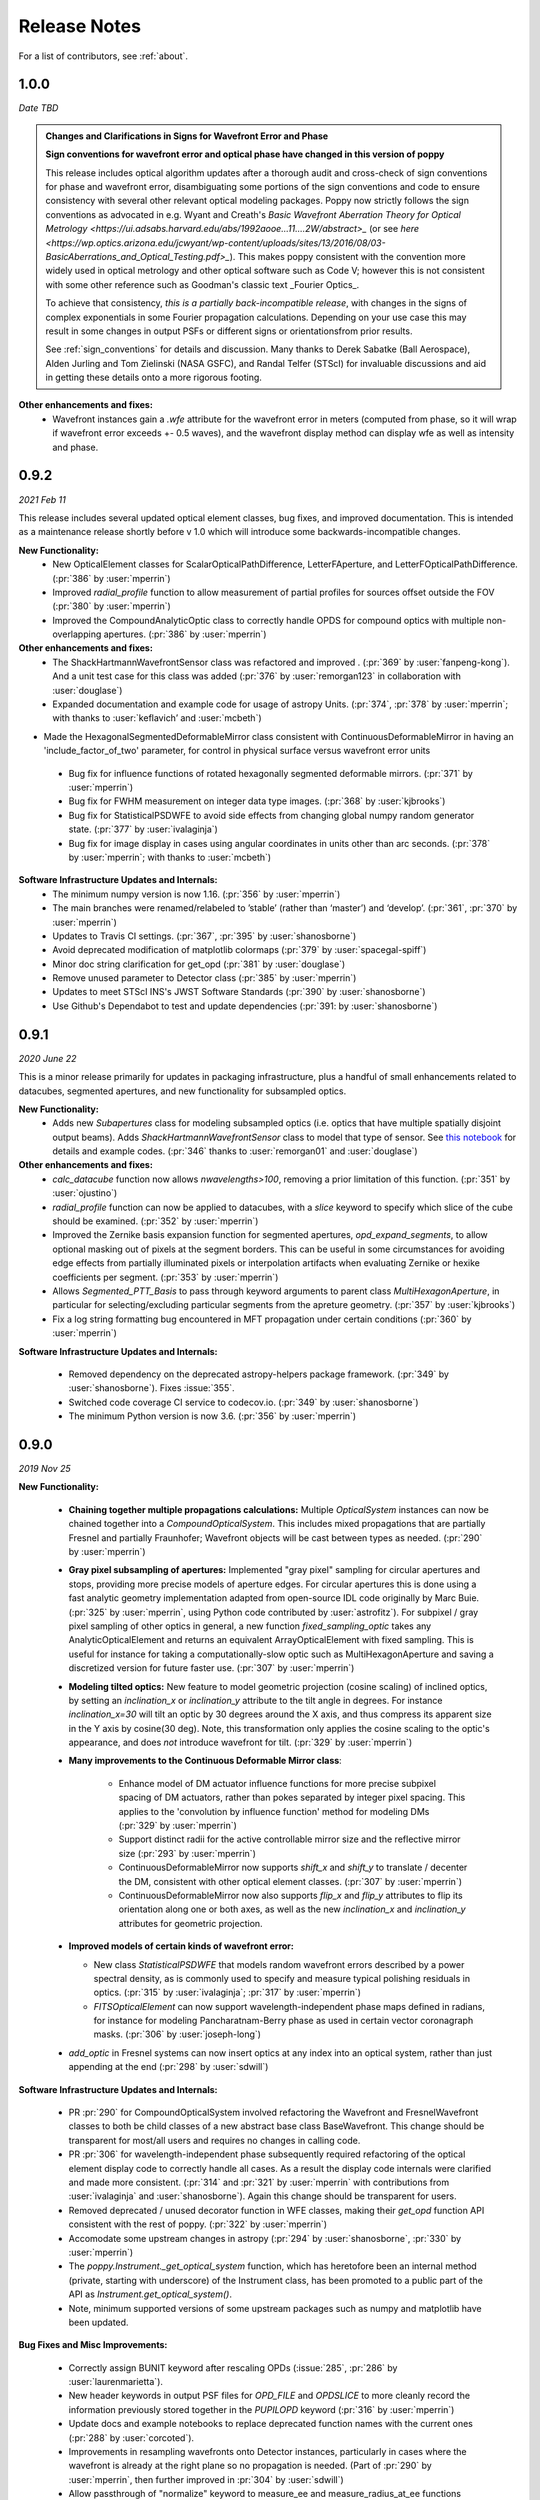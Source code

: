 .. _whatsnew:

Release Notes
===============

For a list of contributors, see :ref:`about`.

1.0.0
-----

.. _rel1.0.0:

*Date TBD*

.. admonition:: Changes and Clarifications in Signs for Wavefront Error and Phase

    **Sign conventions for wavefront error and optical phase have changed in this version of poppy**

    This release includes optical algorithm updates after a thorough audit and cross-check of sign conventions for phase and wavefront error, disambiguating some portions of the
    sign conventions and code to ensure consistency with several other relevant optical modeling packages. Poppy now strictly follows the sign conventions as advocated in e.g.
    Wyant and Creath's `Basic Wavefront Aberration Theory for Optical Metrology <https://ui.adsabs.harvard.edu/abs/1992aooe...11....2W/abstract>_` (or see `here <https://wp.optics.arizona.edu/jcwyant/wp-content/uploads/sites/13/2016/08/03-BasicAberrations_and_Optical_Testing.pdf>_`). This makes poppy consistent with the convention more widely used in optical metrology and other optical software such as Code V; however this is not consistent with some other reference such as Goodman's classic text _Fourier Optics_.

    To achieve that consistency, *this is a partially back-incompatible release*, with
    changes in the signs of complex exponentials in some Fourier propagation calculations. Depending on your use case this may result in some changes in output PSFs or
    different signs or orientationsfrom prior results.

    See :ref:`sign_conventions` for details and discussion. Many thanks to Derek
    Sabatke (Ball Aerospace), Alden Jurling and Tom Zielinski (NASA GSFC), and
    Randal Telfer (STScI) for invaluable discussions and aid in getting these
    details onto a more rigorous footing.

**Other enhancements and fixes:**
 * Wavefront instances gain a `.wfe` attribute for the wavefront error in meters (computed from phase, so it will wrap if wavefront error exceeds +- 0.5 waves), and the wavefront display method can display wfe as well as intensity and phase.


0.9.2
-----

.. _rel0.9.2:

*2021 Feb 11*

This release includes several updated optical element classes, bug fixes, and improved documentation. This is intended as a maintenance release shortly before v 1.0 which will introduce some backwards-incompatible changes. 

**New Functionality:**
 * New OpticalElement classes for ScalarOpticalPathDifference, LetterFAperture, and LetterFOpticalPathDifference. (:pr:`386` by :user:`mperrin`)
 * Improved `radial_profile` function to allow measurement of partial profiles for sources offset outside the FOV (:pr:`380` by :user:`mperrin`)
 * Improved the CompoundAnalyticOptic class to correctly handle OPDS for compound optics with multiple non-overlapping apertures. (:pr:`386` by :user:`mperrin`)

**Other enhancements and fixes:**
 * The ShackHartmannWavefrontSensor class was refactored and improved . (:pr:`369` by :user:`fanpeng-kong`). And a unit test case for this class was added (:pr:`376` by :user:`remorgan123` in collaboration with :user:`douglase`)
 * Expanded documentation and example code for usage of astropy Units. (:pr:`374`, :pr:`378` by :user:`mperrin`; with thanks to :user:`keflavich’ and  :user:`mcbeth`)
* Made the HexagonalSegmentedDeformableMirror class consistent with ContinuousDeformableMirror in having an 'include_factor_of_two' parameter, for control in physical surface versus wavefront error units
 * Bug fix for influence functions of rotated hexagonally segmented deformable mirrors. (:pr:`371` by :user:`mperrin`)
 * Bug fix for FWHM measurement on integer data type images. (:pr:`368` by :user:`kjbrooks`)
 * Bug fix for StatisticalPSDWFE to avoid side effects from changing global numpy random generator state. (:pr:`377` by :user:`ivalaginja`)
 * Bug fix for image display in cases using angular coordinates in units other than arc seconds. (:pr:`378` by :user:`mperrin`; with thanks to :user:`mcbeth`)


**Software Infrastructure Updates and Internals:**
 * The minimum numpy version is now 1.16. (:pr:`356` by :user:`mperrin`)
 * The main branches were renamed/relabeled to ’stable’  (rather than ‘master’) and ‘develop’. (:pr:`361`, :pr:`370` by :user:`mperrin`)
 * Updates to Travis CI settings. (:pr:`367`, :pr:`395` by :user:`shanosborne`)
 * Avoid deprecated modification of matplotlib colormaps (:pr:`379` by :user:`spacegal-spiff`)
 * Minor doc string clarification for get_opd (:pr:`381` by :user:`douglase`)
 * Remove unused parameter to Detector class (:pr:`385` by :user:`mperrin`)
 * Updates to meet STScI INS's JWST Software Standards (:pr:`390` by :user:`shanosborne`)
 * Use Github's Dependabot to test and update dependencies (:pr:`391: by :user:`shanosborne`)



0.9.1
-----

.. _rel0.9.1:

*2020 June 22*

This is a minor release primarily for updates in packaging infrastructure, plus a handful of small enhancements related to datacubes, segmented apertures, and new functionality for subsampled optics.

**New Functionality:**
 * Adds new `Subapertures` class for modeling subsampled optics (i.e. optics that have multiple spatially disjoint output beams). Adds `ShackHartmannWavefrontSensor` class to model that type of sensor. See `this notebook <https://github.com/spacetelescope/poppy/blob/develop/notebooks/Shack%20Hartmann%20Wavefront%20Sensor%20Demo.ipynb>`_ for details and example codes. (:pr:`346` thanks to :user:`remorgan01` and :user:`douglase`)

**Other enhancements and fixes:**
 * `calc_datacube` function now allows `nwavelengths>100`, removing a prior limitation of this function. (:pr:`351` by :user:`ojustino`)
 * `radial_profile` function can now be applied to datacubes, with a `slice` keyword to specify which slice of the cube should be examined. (:pr:`352` by :user:`mperrin`)
 * Improved the Zernike basis expansion function for segmented apertures, `opd_expand_segments`, to allow optional masking out of pixels at the segment borders. This can be useful in some circumstances for avoiding edge effects from partially illuminated pixels or interpolation artifacts when evaluating Zernike or hexike coefficients per segment. (:pr:`353` by :user:`mperrin`)
 * Allows `Segmented_PTT_Basis` to pass through keyword arguments to parent class `MultiHexagonAperture`, in particular for selecting/excluding particular segments from the apreture geometry. (:pr:`357` by :user:`kjbrooks`)
 * Fix a log string formatting bug encountered in MFT propagation under certain conditions (:pr:`360` by :user:`mperrin`)

**Software Infrastructure Updates and Internals:**

 * Removed dependency on the deprecated astropy-helpers package framework. (:pr:`349` by :user:`shanosborne`). Fixes :issue:`355`.
 * Switched code coverage CI service to codecov.io. (:pr:`349` by :user:`shanosborne`)
 * The minimum Python version is now 3.6. (:pr:`356` by :user:`mperrin`)

0.9.0
-----

.. _rel0.9.0:

*2019 Nov 25*

**New Functionality:**

 * **Chaining together multiple propagations calculations:** Multiple `OpticalSystem` instances can now be chained together into a `CompoundOpticalSystem`. This includes mixed
   propagations that are partially Fresnel and partially Fraunhofer; Wavefront objects will be cast between types as
   needed. (:pr:`290` by :user:`mperrin`)
 * **Gray pixel subsampling of apertures:** Implemented "gray pixel" sampling for circular apertures and stops, providing more precise models of aperture edges.
   For circular apertures this is done  using a fast analytic geometry implementation adapted from open-source IDL code
   originally by Marc Buie. (:pr:`325` by :user:`mperrin`, using Python code contributed by :user:`astrofitz`).
   For subpixel / gray pixel sampling of other optics in general, a new function `fixed_sampling_optic` takes any
   AnalyticOpticalElement and returns an equivalent ArrayOpticalElement with fixed sampling. This is useful for instance
   for taking a computationally-slow optic such as MultiHexagonAperture and saving a discretized version for future
   faster use. (:pr:`307` by :user:`mperrin`)
 * **Modeling tilted optics:** New feature to model geometric projection (cosine scaling) of inclined optics, by setting an  `inclination_x` or
   `inclination_y` attribute to the tilt angle in degrees. For instance `inclination_x=30` will tilt an optic by 30
   degrees around the X axis, and thus compress its apparent size in the Y axis by cosine(30 deg). Note, this
   transformation only applies the cosine scaling to the optic's appearance, and does *not* introduce wavefront for
   tilt. (:pr:`329` by :user:`mperrin`)

 * **Many improvements to the Continuous Deformable Mirror class**: 

    * Enhance model of DM actuator influence functions for more precise subpixel spacing of DM actuators, rather than
      pokes separated by integer pixel spacing. This applies to the 'convolution by influence function' method for
      modeling DMs (:pr:`329` by :user:`mperrin`)
    * Support distinct radii for the active controllable mirror size and the reflective mirror size (:pr:`293` by :user:`mperrin`)
    * ContinuousDeformableMirror now supports `shift_x` and `shift_y` to translate / decenter the DM, consistent with
      other optical element classes. (:pr:`307` by :user:`mperrin`)
    * ContinuousDeformableMirror now also supports `flip_x` and `flip_y` attributes to flip its orientation along one or
      both axes, as well as the new `inclination_x` and `inclination_y` attributes for geometric projection.

 * **Improved models of certain kinds of wavefront error:**

   * New class `StatisticalPSDWFE` that models random wavefront errors described by a power spectral density, as is
     commonly used to specify and measure typical polishing residuals in optics. (:pr:`315` by :user:`ivalaginja`;
     :pr:`317` by :user:`mperrin`)
   * `FITSOpticalElement` can now support wavelength-independent phase maps defined in radians, for instance for modeling
     Pancharatnam-Berry phase as used in certain vector coronagraph masks. (:pr:`306` by :user:`joseph-long`)

 * `add_optic` in Fresnel systems can now insert optics at any index into an optical system, rather than just appending
   at the end (:pr:`298` by :user:`sdwill`)

**Software Infrastructure Updates and Internals:**

 * PR :pr:`290` for CompoundOpticalSystem involved refactoring the Wavefront and FresnelWavefront classes to both be child classes of a new abstract base class BaseWavefront. This change should be transparent for most/all users and requires no changes in calling code.
 * PR :pr:`306` for wavelength-independent phase subsequently required refactoring of the optical element display code to correctly handle all cases. As a result the display code internals were clarified and made more consistent. (:pr:`314` and :pr:`321`  by :user:`mperrin` with contributions from :user:`ivalaginja` and :user:`shanosborne`). Again this change should be transparent for users. 
 * Removed deprecated / unused decorator function in WFE classes, making their `get_opd` function API consistent with the rest of poppy. (:pr:`322` by :user:`mperrin`)
 * Accomodate some upstream changes in astropy (:pr:`294` by :user:`shanosborne`, :pr:`330` by :user:`mperrin`)
 * The `poppy.Instrument._get_optical_system` function, which has heretofore been an internal method (private, starting with
   underscore) of the Instrument class, has been promoted to a public part of the API as
   `Instrument.get_optical_system()`.
 * Note, minimum supported versions of some upstream packages such as numpy and matplotlib have been updated.

**Bug Fixes and Misc Improvements:**

 * Correctly assign BUNIT keyword after rescaling OPDs (:issue:`285`, :pr:`286` by :user:`laurenmarietta`).
 * New header keywords in output PSF files for `OPD_FILE` and `OPDSLICE` to more cleanly record the information
   previously stored together in the `PUPILOPD` keyword (:pr:`316` by :user:`mperrin`)
 * Update docs and example notebooks to replace deprecated function names with the current ones (:pr:`288` by :user:`corcoted`).
 * Improvements in resampling wavefronts onto Detector instances, particularly in cases where the wavefront is already at the right plane so no propagation is needed. (Part of :pr:`290` by :user:`mperrin`, then further improved in :pr:`304` by :user:`sdwill`)
 * Allow passthrough of "normalize" keyword to measure_ee and measure_radius_at_ee functions (:pr:`333` by
   :user:`mperrin`; :issue:`332` by :user:`ariedel`)
 * Fix `wavefront.as_fits` complex wavefront output option (:pr:`293` by :user:`mperrin`)
 * Stricter checking for consistent wavefront type and size parameters when summing wavefronts (:pr:`313` and :pr:`326` by :user:`mperrin`)
 * Fix an issue with MultiHexagonAperture in the specific case of 3 rings of hexes (:issue:`303` by :user:`LucasMarquis` and :user:`FredericCassaing`; :pr:`307` by :user:`mperrin`)
 * Fix an issue with BaseWavefront class refactor (:pr:`311` by :user:`douglase` and :user:`jlumbres`)
 * Fix an issue with indexing in HexSegmentedDeformableMirror when missing the center segment (:issue:`318` by :user:`ivalaginja`; :pr:`320` by :user:`mperrin`)
 * Fix title display by OpticalElement.display function (:pr:`299` by :user:`shanosborne`)
 * Fix display issue in SemiAnalyticCoronagraph class (:pr:`324` by :user:`mperrin`).
 * Small improvements in some display labels (:pr:`307` by :user:`mperrin`)

*Note*, the new functionality for gray pixel representation of circular apertures does not work precisely for elliptical
apertures such as from inclined optics. You may see warnings about this in cases when you use `inclination_y` or
`inclination_x` attributes on a circular aperture. This warning is generally benign; the calculation is still more
accurate than it would be without the subpixel sampling, though not perfectly precise. This known issue will likely be
improved upon in a future release. 


0.8.0
-----

.. _rel0.8.0:

*2018 December 15*

.. admonition:: Py2.7 support and deprecated function names removed

    As previously announced, support for Python 2 has been removed in this release,
    as have the deprecated non-PEP8-compliant function names.

**New Functionality:**

 * The `zernike` submodule has gained better support for dealing with wavefront error defined over
   segmented apertures. The `Segment_Piston_Basis` and `Segment_PTT_Basis` classes implement basis
   functions for piston-only or piston/tip/tilt motions of arbitrary numbers of hexagonal segments.
   The `opd_expand_segments` function implements a version of the `opd_expand_orthonormal` algorithm
   that has been updated to correctly handle disjoint (non-overlapping support) basis functions defined on
   individual segments. (mperrin)
 * Add new `KnifeEdge` optic class representing a sharp opaque half-plane, and a `CircularPhaseMask` representing a circular region with constant optical path difference. (#273, @mperrin)
 * Fresnel propagation can now automatically resample wavefronts onto the right pixel scales at Detector objects,
   same as Fraunhofer propagation. (#242, #264, @mperrin)
 * The `display_psf` function now can also handle datacubes produced by `calc_datacube` (#265, @mperrin)

**Documentation:**

 * Various documentation improvements and additions, in particular including a new "Available Optics" page showing
   visual examples of all the available optical element classes.

**Bug Fixes and Software Infrastructure Updates:**

 * Removal of Python 2 compatibility code, Python 2 test cases on Travis, and similar (#239, @mperrin)
 * Removal of deprecated non-PEP8 function names (@mperrin)
 * Fix for output PSF formatting to better handle variable numbers of extensions (#219, @shanosborne)
 * Fix for FITSOpticalElement opd_index parameter for selecting slices in datacubes (@mperrin)
 * Fix inconsistent sign of rotations for FITSOpticalElements vs. other optics (#275, @mperrin)
 * Cleaned up the logic for auto-choosing input wavefront array sizes (#274, @mperrin)
 * Updates to Travis doc build setup (#270, @mperrin, robelgeda)
 * Update package organization and documentation theme for consistency with current STScI package template (#267, #268, #278, @robelgeda)
 * More comprehensive unit tests for Fresnel propagation. (#191, #251, #264, @mperrin)
 * Update astropy-helpers to current version, and install bootstrap script too (@mperrin, @jhunkeler)
 * Minor: doc string correction in FresnelWavefront (@sdwill), fix typo in some error messages (#255, @douglase),
   update some deprecated logging function calls (@mperrin).

0.7.0
-----

.. _rel0.7.0:

*2018 May 30*

.. admonition:: Python version support: Future releases will require Python 3.

    Please note, this is the *final* release to support Python 2.7. All
    future releases will require Python 3.5+. See `here <https://python3statement.org>`_ for more information on migrating to Python 3.

.. admonition:: Deprecated function names will go away in next release.

    This is also the *final* release to support the older, deprecated
    function names with mixed case that are not compatible with the Python PEP8
    style guide (e.g. ``calcPSF`` instead of ``calc_psf``, etc). Future versions will
    require the use of the newer syntax.


**Performance Improvements:**

 * Major addition of GPU-accelerated calculations for FFTs and related operations in many
   propagation calculations. GPU support is provided for both CUDA (NVidia GPUs) and OpenCL (AMD
   GPUs); the CUDA implementation currently accelerates a slightly wider range of operations.
   Obtaining optimal performance, and understanding tradeoffs between numpy, FFTW, and CUDA/OpenCL,
   will in general require tests on your particular hardware. As part of this, much of the FFT
   infrastructure has been refactored out of the Wavefront classes and into utility functions in
   `accel_math.py`.  This functionality and the resulting gains in performance are described more in
   Douglas & Perrin, Proc. SPIE 2018.  (`#239 <https://github.com/spacetelescope/poppy/pull/239>`_,
   @douglase), (`#250 <https://github.com/spacetelescope/poppy/pull/250>`_, @mperrin and @douglase).
 * Additional performance improvements to other aspects of calculations using the `numexpr` package.
   Numexpr is now a *highly recommended* optional installation. It may well become a requirement in
   a future release.  (`#239 <https://github.com/spacetelescope/poppy/pull/239>`_, `#245
   <https://github.com/spacetelescope/poppy/pull/245>`_, @douglase)
 * More efficient display of AnalyticOptics, avoiding unnecessary repetition of optics sampling.
   (@mperrin)
 * Single-precision floating point mode added, for cases that do not require the default double
   precision floating point and can benefit from the increased speed. (Experimental / beta; some
   intermediate calculations may still be done in double precision, thus reducing speed gains).

**New Functionality:**

 * New `PhysicalFresnelWavefront` class that uses physical units for the wavefront (e.g.
   volts/meter) and intensity (watts). See `this notebook
   <https://github.com/spacetelescope/poppy/blob/stable/notebooks/Physical%20Units%20Demo.ipynb>`_ for
   examples and further discussion.  (`#248 <https://github.com/spacetelescope/poppy/pull/248>`, @daphil).
 * `calc_psf` gains a new parameter to request returning the complex wavefront (`#234
   <https://github.com/spacetelescope/poppy/pull/234>`_,@douglase).
 * Improved handling of irregular apertures in WFE basis functions (`zernike_basis`, `hexike_basis`,
   etc.) and the `opd_expand`/`opd_expand_nonorthonormal` fitting functions (@mperrin).
 * Added new function `measure_radius_at_ee` which finds the radius at which a PSF achieves some
   given amount of encircled energy; in some sense an inverse to `measure_ee`. (`#244
   <https://github.com/spacetelescope/poppy/pull/244>`_, @shanosborne)
 * Much improved algorithm for `measure_fwhm`: the function now works by fitting a Gaussian rather
   than interpolating between a radial profile on fixed sampling. This yields much better results on
   low-sampled or under-sampled PSFs. (@mperrin)
 * Add `ArrayOpticalElement` class, providing a cleaner interface for creating arbitrary optics at
   runtime by generating numpy ndarrays on the fly and packing them into an ArrayOpticalElement.
   (@mperrin)
 * Added new classes for deformable mirrors, including both `ContinuousDeformableMirror` and
   `HexSegmentedDeformableMirror` (@mperrin).

**Bug Fixes and Software Infrastructure Updates:**

 * The Instrument class methods and related API were updated to PEP8-compliant names. Old names
   remain for back compatibility, but are deprecated and will be removed in the next release.
   Related code cleanup for better PEP8 compliance. (@mperrin)
 * Substantial update to semi-analytic fast coronagraph propagation to make it more flexible about
   optical plane setup. Fixes #169 (`#169 <https://github.com/spacetelescope/poppy/issues/169>`_, @mperrin)
 * Fix for integer vs floating point division when padding array sizes in some circumstances (`#235
   <https://github.com/spacetelescope/poppy/issues/235>`_, @exowanderer, @mperrin)
 * Fix for aperture clipping in `zernike.arbitrary_basis` (`#241
   <https://github.com/spacetelescope/poppy/pull/241>`_, @kvangorkom)
 * Fix / documentation fix for divergence angle in the Fresnel code (`#237
   <https://github.com/spacetelescope/poppy/pull/237>`_, @douglase). Note, the `divergence` function now
   returns the *half angle* rather than the *full angle*.
 * Fix for `markcentroid` and `imagecrop` parameters conflicting in some cases in `display_psf`
   (`#231 <https://github.com/spacetelescope/poppy/pull/231>`_, @mperrin)
 * For FITSOpticalElements with both shift and rotation set, apply the rotation first and then the
   shift for more intuitive UI (@mperrin)
 * Misc minor doc and logging fixes  (@mperrin)
 * Increment minimal required astropy version to 1.3, and minimal required numpy version to 1.10;
   and various related Travis CI setup updates. Also added numexpr test case to Travis. (@mperrin)
 * Improved unit test for Fresnel model of Hubble Space Telescope, to reduce memory usage and avoid
   CI hangs on Travis.
 * Update `astropy-helpers` submodule to current version; necessary for compatibility with recent
   Sphinx releases. (@mperrin)

.. _rel0.6.1:

0.6.1
-----

*2017 August 11*

 * Update ``ah_bootstrap.py`` to avoid an issue where POPPY would not successfully install when pulled in as a dependency by another package (@josephoenix)

.. _rel0.6.0:

0.6.0
-----

*2017 August 10*

 * WavefrontError and subclasses now handle tilts and shifts correctly (`#229 <https://github.com/spacetelescope/poppy/issues/229>`_, @mperrin) Thanks @corcoted for reporting!
 * Fix the ``test_zernikes_rms`` test case to correctly take the absolute value of the RMS error, support ``outside=`` for ``hexike_basis``, enforce which arguments are required for ``zernike()``. (`#223 <https://github.com/spacetelescope/poppy/issues/223>`_, @mperrin) Thanks to @kvangorkom for reporting!
 * Bug fix for stricter Quantity behavior (``UnitTypeError``) in Astropy 2.0 (@mperrin)
 * Added an optional parameter "mergemode" to CompoundAnalyticOptic which provides two ways to combine AnalyticOptics: ``mergemode="and"`` is the previous behavior (and new default), ``mergemode="or"`` adds the transmissions of the optics, correcting for any overlap. (`#227 <https://github.com/spacetelescope/poppy/pull/227>`_, @corcoted)
 * Add HexagonFieldStop optic (useful for making hexagon image masks for JWST WFSC, among other misc tasks.) (@mperrin)
 * Fix behavior where ``zernike.arbitrary_basis`` would sometimes clip apertures (`#222 <https://github.com/spacetelescope/poppy/pull/222>`_, @kvangorkom)
 * Fix ``propagate_direct`` in fresnel wavefront as described in issue `#216 <https://github.com/spacetelescope/poppy/issues/216>_` (`#218 <https://github.com/mperrin/poppy/pull/218>`_, @maciekgroch)
 * ``display_ee()`` was not passing the ``ext=`` argument through to ``radial_profile()``, but now it does. (`#220 <https://github.com/spacetelescope/poppy/pull/220>`_, @josephoenix)
 * Fix displaying planes where ``what='amplitude'`` (`#217 <https://github.com/spacetelescope/poppy/pull/217>`_, @maciekgroch)
 * Fix handling of FITSOpticalElement big-endian arrays to match recent changes in SciPy (@mperrin) Thanks to @douglase for reporting!
 * ``radial_profile`` now handles ``nan`` values in radial standard deviations (`#214 <https://github.com/spacetelescope/poppy/pull/214>`_, @douglase)
 * The FITS header keywords that are meaningful to POPPY are now documented in :doc:`fitsheaders` and a new ``PIXUNIT`` keyword encodes "units of the pixels in the header, typically either *arcsecond* or *meter*" (`#205 <https://github.com/spacetelescope/poppy/pull/205>`_, @douglase)
 * A typo in the handling of the ``markcentroid`` argument to ``display_psf`` is now fixed (so the argument can be set ``True``) (`#211 <https://github.com/spacetelescope/poppy/pull/211>`_, @josephoenix)
 * ``radial_profile`` now accepts an optional ``pa_range=`` argument to specify the [min, max] position angles to be included in the radial profile. (@mperrin)
 * Fixes in POPPY to account for the fact that NumPy 1.12+ raises an ``IndexError`` when non-integers are used to index an array (`#203 <https://github.com/spacetelescope/poppy/pull/203>`_, @kmdouglass)
 * POPPY demonstration notebooks have been refreshed by @douglase to match output of the current code

.. _rel0.5.1:

0.5.1
-----

*2016 October 28*

 * Fix ConfigParser import (see `astropy/package-template#172 <https://github.com/astropy/package-template/pull/172>`_)
 * Fixes to formatting of ``astropy.units.Quantity`` values (`#171 <https://github.com/spacetelescope/poppy/issues/171>`_, `#174 <https://github.com/mperrin/poppy/pull/174>`_, `#179 <https://github.com/mperrin/poppy/pull/174>`_; @josephoenix, @neilzim)
 * Fixes to ``fftw_save_wisdom`` and ``fftw_load_wisdom`` (`#177 <https://github.com/spacetelescope/poppy/issues/177>`_, `#178 <https://github.com/mperrin/poppy/pull/178>`_; @mmecthley)
 * Add ``calc_datacube`` method to ``poppy.Instrument`` (`#182 <https://github.com/spacetelescope/poppy/issues/182>`_; @mperrin)
 * Test for Apple Accelerate more narrowly (`#176 <https://github.com/spacetelescope/poppy/issues/176>`_; @mperrin)
 * ``Wavefront.display()`` correctly handles ``vmin`` and ``vmax`` args (`#183 <https://github.com/spacetelescope/poppy/pull/183>`_; @neilzim)
 * Changes to Travis-CI configuration (`#197 <https://github.com/spacetelescope/poppy/pull/197>`_; @etollerud)
 * Warn on requested field-of-view too large for pupil sampling (`#180 <https://github.com/spacetelescope/poppy/issues/180>`_; reported by @mmechtley, addressed by @mperrin)
 * Bugfix for ``add_detector`` in ``FresnelOpticalSystem`` (`#193 <https://github.com/spacetelescope/poppy/pull/193>`_; @maciekgroch)
 * Fixes to unit handling and short-distance propagation in ``FresnelOpticalSystem`` (`#194 <https://github.com/spacetelescope/poppy/issues/194>`_; @maciekgroch, @douglase, @mperrin)
 * PEP8 renaming for ``poppy.fresnel`` for consistency with the rest of POPPY: ``propagateTo`` becomes ``propagate_to``, ``addPupil`` and ``addImage`` become ``add_pupil`` and ``add_image``, ``inputWavefront`` becomes ``input_wavefront``, ``calcPSF`` becomes ``calc_psf`` (@mperrin)
 * Fix ``display_psf(..., markcentroid=True)`` (`#175 <https://github.com/spacetelescope/poppy/issues/175>`_, @josephoenix)

.. _rel0.5.0:

0.5.0
-----

*2016 June 10*

Several moderately large enhancements, involving lots of under-the-hood updates to the code. (*While we have tested this code extensively, it is possible that there may be
some lingering bugs. As always, please let us know of any issues encountered via `the github issues page
<https://github.com/spacetelescope/poppy/issues/>`_.*)

 * Increased use of ``astropy.units`` to put physical units on quantities, in
   particular wavelengths, pixel scales, etc. Instead of wavelengths always being
   implicitly in meters, you can now explicitly say e.g. ``wavelength=1*u.micron``,
   ``wavelength=500*u.nm``, etc. You can also generally use Quantities for
   arguments to OpticalElement classes, e.g. ``radius=2*u.cm``. This is *optional*; the
   API still accepts bare floating-point numbers which are treated as implicitly in meters.
   (`#145 <https://github.com/spacetelescope/poppy/issues/145>`_, `#165 <https://github.com/mperrin/poppy/pull/165>`_; @mperrin, douglase)
 * The ``getPhasor`` function for all OpticalElements has been refactored to split it into 3
   functions: ``get_transmission`` (for electric field amplitude transmission), ``get_opd``
   (for the optical path difference affectig the phase), and ``get_phasor`` (which combines transmission
   and OPD into the complex phasor). This division simplifies and makes more flexible the subclassing
   of optics, since in many cases (such as aperture stops) one only cares about setting either the
   transmission or the OPD.  Again, there are back compatibility hooks to allow existing code calling
   the deprecated ``getPhasor`` function to continue working.
   (`#162 <https://github.com/spacetelescope/poppy/pull/162>`_; @mperrin, josephoenix)
 * Improved capabilities for handling complex coordinate systems:

     * Added new `CoordinateInversion` class to represent a change in orientation of axes, for instance the
       flipping "upside down" of a pupil image after passage through an intermediate image plane.
     * ``OpticalSystem.input_wavefront()`` became smart enough to check for ``CoordinateInversion`` and ``Rotation`` planes,
       and, if the user has requested a source offset,  adjust the input tilts such that the source will move as requested in
       the final focal plane regardless of intervening coordinate transformations.
     * ``FITSOpticalElement`` gets new options ``flip_x`` and ``flip_y`` to flip orientations of the
       file data.

 * Update many function names for `PEP8 style guide compliance <https://www.python.org/dev/peps/pep-0008/>`_.
   For instance `calc_psf` replaces `calcPSF`.  This was done with back compatible aliases to ensure
   that existing code continues to run with no changes required at this time, but *at some
   future point* (but not soon!) the older names will go away, so users are encouranged to migrate to the new names.
   (@mperrin, josephoenix)

And some smaller enhancements and fixes:

 * New functions for synthesis of OPDs from Zernike coefficients, iterative Zernike expansion on obscured
   apertures for which Zernikes aren't orthonormal, 2x faster optimized computation of Zernike basis sets,
   and computation of hexike basis sets using the alternate ordering of hexikes used by the JWST Wavefront Analysis System
   software.
   (@mperrin)
 * New function for orthonormal Zernike-like basis on arbitrary aperture
   (`#166 <https://github.com/spacetelescope/poppy/issues/166>`_; Arthur Vigan)
 * Flip the sign of defocus applied via the ``ThinLens`` class, such that
   positive defocus means a converging lens and negative defocus means
   diverging. (`#164 <https://github.com/spacetelescope/poppy/issues/164>`_; @mperrin)
 * New ``wavefront_display_hint`` optional attribute on OpticalElements in an OpticalSystem allows customization of
   whether phase or intensity is displayed for wavefronts at that plane. Applies to ``calc_psf`` calls
   with ``display_intermediates=True``. (@mperrin)
 * When displaying wavefront phases, mask out and don't show the phase for any region with intensity less than
   1/100th of the mean intensity of the wavefront. This is to make the display less visually cluttered with near-meaningless
   noise, especially in cases where a Rotation has sprayed numerical interpolation noise outside
   of the true beam. The underlying Wavefront values aren't affected at all, this just pre-filters a copy of
   the phase before sending it to matplotlib.imshow. (@mperrin)
 * remove deprecated parameters in some function calls
   (`#148 <https://github.com/spacetelescope/poppy/issues/148>`_; @mperrin)

.. _rel0.4.1:

0.4.1
-----

2016 Apr 4:

Mostly minor bug fixes:

 * Fix inconsistency between older deprecated ``angle`` parameter to some optic classes versus new ``rotation`` parameter for any AnalyticOpticalElement  (`#140 <https://github.com/spacetelescope/poppy/issues/140>`_; @kvangorkom, @josephoenix, @mperrin)
 * Update to newer API for ``psutil``  (`#139 <https://github.com/spacetelescope/poppy/issues/139>`_; Anand Sivaramakrishnan, @mperrin)
 * "measure_strehl" function moved to ``webbpsf`` instead of ``poppy``.  (`#138 <https://github.com/spacetelescope/poppy/issues/138>`_; Kathryn St.Laurent, @josephoenix, @mperrin)
 * Add special case to handle zero radius pixel in circular BandLimitedOcculter.  (`#137 <https://github.com/spacetelescope/poppy/issues/137>`_; @kvangorkom, @mperrin)
 * The output FITS header of an `AnalyticOpticalElement`'s `toFITS()` function is now compatible with the input expected by `FITSOpticalElement`.
 * Better saving and reloading of FFTW wisdom.
 * Misc minor code cleanup and PEP8 compliance. (`#149 <https://github.com/spacetelescope/poppy/issues/149>`_; @mperrin)

And a few more significant enhancements:

 * Added `MatrixFTCoronagraph` subclass for fast optimized propagation of coronagraphs with finite fields of view. This is a
   related variant of the approach used in the `SemiAnalyticCoronagraph` class, suited for
   coronagraphs with a focal plane field mask limiting their field of view, for instance those
   under development for NASA's WFIRST mission. ( `#128 <https://github.com/spacetelescope/poppy/pull/128>`_; `#147 <https://github.com/mperrin/poppy/pull/147>`_; @neilzim)
 * The `OpticalSystem` class now has `npix` and `pupil_diameter` parameters, consistent with the `FresnelOpticalSystem`.  (`#141 <https://github.com/spacetelescope/poppy/issues/141>`_; @mperrin)
 * Added `SineWaveWFE` class to represent a periodic phase ripple.

.. _rel0.4.0:

0.4.0
-----

2015 November 20

 * **Major enhancement: the addition of Fresnel propagation** (
   `#95 <https://github.com/spacetelescope/poppy/issue/95>`_,
   `#100 <https://github.com/spacetelescope/poppy/pull/100>`_,
   `#103 <https://github.com/spacetelescope/poppy/issue/103>`_,
   `#106 <https://github.com/spacetelescope/poppy/issue/106>`_,
   `#107 <https://github.com/spacetelescope/poppy/pull/107>`_,
   `#108 <https://github.com/spacetelescope/poppy/pull/108>`_,
   `#113 <https://github.com/spacetelescope/poppy/pull/113>`_,
   `#114 <https://github.com/spacetelescope/poppy/issue/114>`_,
   `#115 <https://github.com/spacetelescope/poppy/pull/115>`_,
   `#100 <https://github.com/spacetelescope/poppy/pull/100>`_,
   `#100 <https://github.com/spacetelescope/poppy/pull/100>`_; @douglase, @mperrin, @josephoenix) *Many thanks to @douglase for the initiative and code contributions that made this happen.*
 * Improvements to Zernike aberration models (
   `#99 <https://github.com/spacetelescope/poppy/pull/99>`_,
   `#110 <https://github.com/spacetelescope/poppy/pull/110>`_,
   `#121 <https://github.com/spacetelescope/poppy/pull/121>`_,
   `#125 <https://github.com/spacetelescope/poppy/pull/125>`_; @josephoenix)
 * Consistent framework for applying arbitrary shifts and rotations to any AnalyticOpticalElement
   (`#7 <https://github.com/spacetelescope/poppy/pull/7>`_, @mperrin)
 * When reading FITS files, OPD units are now selected based on BUNIT
   header keyword instead of always being "microns" by default,
   allowing the units of files to be set properly based on the FITS header.
 * Added infrastructure for including field-dependent aberrations at an optical
   plane after the entrance pupil (
   `#105 <https://github.com/spacetelescope/poppy/pull/105>`_, @josephoenix)
 * Improved loading and saving of FFTW wisdom (
   `#116 <https://github.com/spacetelescope/poppy/issue/116>`_,
   `#120 <https://github.com/spacetelescope/poppy/issue/120>`_,
   `#122 <https://github.com/spacetelescope/poppy/issue/122>`_,
   @josephoenix)
 * Allow configurable colormaps and make image origin position consistent
   (`#117 <https://github.com/spacetelescope/poppy/pull/117>`_, @josephoenix)
 * Wavefront.tilt calls are now recorded in FITS header HISTORY lines
   (`#123 <https://github.com/spacetelescope/poppy/pull/123>`_; @josephoenix)
 * Various improvements to unit tests and test infrastructure
   (`#111 <https://github.com/spacetelescope/poppy/pull/111>`_,
   `#124 <https://github.com/spacetelescope/poppy/pull/124>`_,
   `#126 <https://github.com/spacetelescope/poppy/pull/126>`_,
   `#127 <https://github.com/spacetelescope/poppy/pull/127>`_; @josephoenix, @mperrin)

.. _rel0.3.5:

0.3.5
-----

2015 June 19

 * Now compatible with Python 3.4 in addition to 2.7!  (`#83 <https://github.com/spacetelescope/poppy/pull/82>`_, @josephoenix)
 * Updated version numbers for dependencies (@josephoenix)
 * Update to most recent astropy package template (@josephoenix)
 * :py:obj:`~poppy.optics.AsymmetricSecondaryObscuration` enhanced to allow secondary mirror supports offset from the center of the optical system. (@mperrin)
 * New optic :py:obj:`~poppy.optics.AnnularFieldStop` that defines a circular field stop with an (optional) opaque circular center region (@mperrin)
 * display() functions now return Matplotlib.Axes instances to the calling functions.
 * :py:obj:`~poppy.optics.FITSOpticalElement` will now determine if you are initializing a pupil plane optic or image plane optic based on the presence of a ``PUPLSCAL`` or ``PIXSCALE`` header keyword in the supplied transmission or OPD files (with the transmission file header taking precedence). (`#97 <https://github.com/spacetelescope/poppy/pull/97>`_, @josephoenix)
 * The :py:func:`poppy.zernike.zernike` function now actually returns a NumPy masked array when called with ``mask_array=True``
 * poppy.optics.ZernikeAberration and poppy.optics.ParameterizedAberration have been moved to poppy.wfe and renamed :py:obj:`~poppy.wfe.ZernikeWFE` and :py:obj:`~poppy.wfe.ParameterizedWFE`. Also, ZernikeWFE now takes an iterable of Zernike coefficients instead of (n, m, k) tuples.
 * Various small documentation updates
 * Bug fixes for:

   * redundant colorbar display (`#82 <https://github.com/spacetelescope/poppy/pull/82>`_)
   * Unnecessary DeprecationWarnings in :py:func:`poppy.utils.imshow_with_mouseover` (`#53 <https://github.com/spacetelescope/poppy/issues/53>`_)
   * Error in saving intermediate planes during calculation (`#81 <https://github.com/spacetelescope/poppy/issues/81>`_)
   * Multiprocessing causes Python to hang if used with Apple Accelerate (`#23 <https://github.com/spacetelescope/poppy/issues/23>`_, n.b. the fix depends on Python 3.4)
   * Copy in-memory FITS HDULists that are passed in to FITSOpticalElement so that in-place modifications don't affect the caller's copy of the data (`#89 <https://github.com/spacetelescope/poppy/issues/89>`_)
   * Error in the :py:func:`poppy.utils.measure_EE` function produced values for the edges of the radial bins that were too large, biasing EE values and leading to weird interpolation behavior near r = 0. (`#96 <https://github.com/spacetelescope/poppy/pull/96>`_)

.. _rel0.3.4:

0.3.4
-----

2015 February 17

 * Continued improvement in unit testing (@mperrin, @josephoenix)
 * Continued improvement in documentation (@josephoenix, @mperrin)
 * Functions such as addImage, addPupil now also return a reference to the added optic, for convenience (@josephoenix)
 * Multiprocessing code and semi-analytic coronagraph method can now return intermediate wavefront planes (@josephoenix)
 * Display methods for radial profile and encircled energy gain a normalization keyword (@douglase)
 * matrixDFT: refactor into unified function for all centering types (@josephoenix)
 * matrixDFT bug fix for axes parity flip versus FFT transforms (Anand Sivaramakrishnan, @josephoenix, @mperrin)
 * Bug fix: Instrument class can now pass through dict or tuple sources to OpticalSystem calc_psf (@mperrin)
 * Bug fix: InverseTransmission class shape property works now. (@mperrin)
 * Refactor instrument validateConfig method and calling path (@josephoenix)
 * Code cleanup and rebalancing where lines had been blurred between poppy and webbpsf (@josephoenix, @mperrin)
 * Misc packaging infrastructure improvements (@embray)
 * Updated to Astropy package helpers 0.4.4
 * Set up integration with Travis CI for continuous testing. See https://travis-ci.org/mperrin/poppy


.. _rel0.3.3:

0.3.3
-----

2014 Nov

:ref:`Bigger team!<about_team>`. This release log now includes github usernames of contributors:

 * New classes for wavefront aberrations parameterized by Zernike polynomials (@josephoenix, @mperrin)
 * ThinLens class now reworked to require explicitly setting an outer radius over which the wavefront is normalized. *Note this is an API change for this class, and will require minor changes in code using this class*. ThinLens is now a subclass of CircularAperture.
 * Implement resizing of phasors to allow use of FITSOpticalElements with Wavefronts that have different spatial sampling. (@douglase)
 * Installation improvements and streamlining (@josephoenix, @cslocum)
 * Code cleanup and formatting (@josephoenix)
 * Improvements in unit testing (@mperrin, @josephoenix, @douglase)
 * Added normalize='exit_pupil' option; added documentation for normalization options. (@mperrin)
 * Bug fix for "FQPM on an obscured aperture" example. Thanks to Github user qisaiman for the bug report. (@mperrin)
 * Bug fix to compound optic display (@mperrin)
 * Documentation improvements (team)

.. _rel0.3.2:

0.3.2
-----

Released 2014 Sept 8

 * Bug fix: Correct pupil orientation for inverse transformed pupils using PyFFTW so that it is consistent with the result using numpy FFT.

.. _rel0.3.1:

0.3.1
-----

Released August 14 2014

 * Astropy compatibility updated to 0.4.
        * Configuration system reworked to accomodate the astropy.configuration transition.
        * Package infrastructure updated to most recent `astropy package-template <https://github.com/astropy/package-template/>`_.
 * Several OpticalElements got renamed, for instance ``IdealCircularOcculter`` became just ``CircularOcculter``. (*All* the optics in ``poppy`` are
   fairly idealized and it seemed inconsistent to signpost that for only some of them. The explicit 'Ideal' nametag is kept only for the FQPM to emphasize that one
   in particular uses a very simplified prescription and neglects refractive index variation vs wavelength.)
 * Substantially improved unit test system.
 * Some new utility functions added in poppy.misc for calculating analytic PSFs such as Airy functions for comparison (and use in the test system).
 * Internal code reorganization, mostly which should not affect end users directly.
 * Packaging improvements and installation process streamlining, courtesy of Christine Slocum and Erik Bray
 * Documentation improvements, in particular adding an IPython notebook tutorial.

.. _rel0.3.0:

0.3.0
-----

Released April 7, 2014

 * Dependencies updated to use astropy.
 * Added documentation and examples for POPPY, separate from the WebbPSF documentation.
 * Improved configuration settings system, using astropy.config framework.

   * The astropy.config framework itself is in flux from astropy 0.3 to 0.4; some of the related functionality
     in poppy may need to change in the future.

 * Added support for rectangular subarray calculations. You can invoke these by setting fov_pixels or fov_arcsec with a 2-element iterable::

    >> nc = webbpsf.NIRCam()
    >> nc.calc_psf('F212N', fov_arcsec=[3,6])
    >> nc.calc_psf('F187N', fov_pixels=(300,100) )

   Those two elements give the desired field size as (Y,X) following the usual Python axis order convention.
 * Added support for pyFFTW in addition to PyFFTW3.
 * pyFFTW will auto save wisdom to disk for more rapid execution on subsequent invocations
 * InverseTransmission of an AnalyticElement is now allowed inside a CompoundAnalyticOptic
 * Added SecondaryObscuration optic to conveniently model an opaque secondary mirror and adjustible support spiders.
 * Added RectangleAperture. Added rotation keywords for RectangleAperture and SquareAperture.
 * Added AnalyticOpticalElement.sample() function to sample analytic functions onto a user defined grid. Refactored
   the display() and toFITS() functions. Improved functionality of display for CompoundAnalyticOptics.

.. _rel0.2.8:

0.2.8
-----

 * First release as a standalone package (previously was integrated as part of webbpsf). See the release notes for WebbPSF for prior verions.
 * switched package building to use `setuptools` instead of `distutils`/`stsci_distutils_hack`
 * new `Instrument` class in poppy provides much of the functionality previously in JWInstrument, to make it
   easier to model generic non-JWST instruments using this code.

